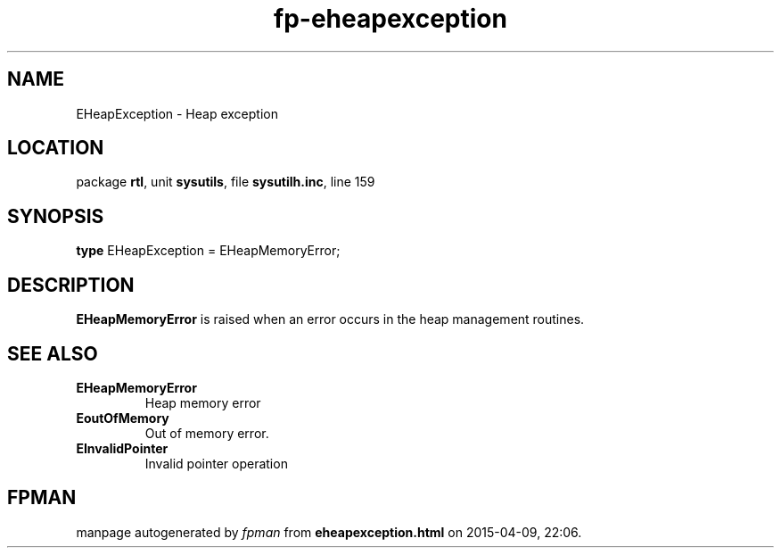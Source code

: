 .\" file autogenerated by fpman
.TH "fp-eheapexception" 3 "2014-03-14" "fpman" "Free Pascal Programmer's Manual"
.SH NAME
EHeapException - Heap exception
.SH LOCATION
package \fBrtl\fR, unit \fBsysutils\fR, file \fBsysutilh.inc\fR, line 159
.SH SYNOPSIS
\fBtype\fR EHeapException = EHeapMemoryError;
.SH DESCRIPTION
\fBEHeapMemoryError\fR is raised when an error occurs in the heap management routines.


.SH SEE ALSO
.TP
.B EHeapMemoryError
Heap memory error
.TP
.B EoutOfMemory
Out of memory error.
.TP
.B EInvalidPointer
Invalid pointer operation

.SH FPMAN
manpage autogenerated by \fIfpman\fR from \fBeheapexception.html\fR on 2015-04-09, 22:06.

